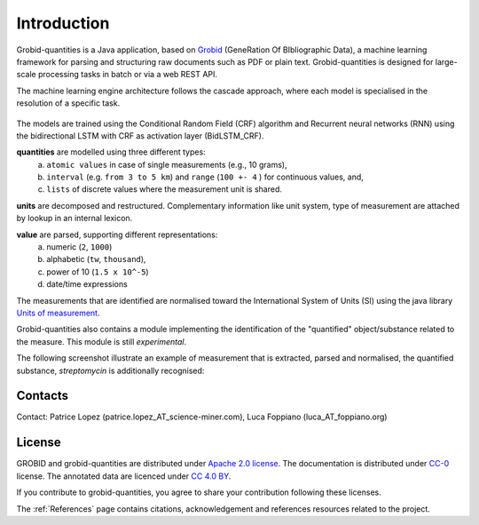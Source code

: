 .. topic:: Introduction

.. _Grobid: http://github.com/kermitt2/grobid
.. _Units of measurement: http://unitsofmeasurement.github.io/


Introduction
===============

Grobid-quantities is a Java application, based on `Grobid`_ (GeneRation Of BIbliographic Data), a machine learning framework for parsing and structuring raw documents such as PDF or plain text.
Grobid-quantities is designed for large-scale processing tasks in batch or via a web REST API.

The machine learning engine architecture follows the cascade approach, where each model is specialised in the resolution of a specific task.

.. figure:: img/cascade-schema.png
   :alt: Grobid-quantities cascade schema

The models are trained using the Conditional Random Field (CRF) algorithm and Recurrent neural networks (RNN) using the bidirectional LSTM with CRF as activation layer (BidLSTM_CRF).


**quantities** are modelled using three different types:
    (a) ``atomic values`` in case of single measurements (e.g., 10 grams),
    (b) ``interval`` (e.g. ``from 3 to 5 km``) and ``range`` (``100 +- 4``  ) for continuous values, and,
    (c) ``lists`` of discrete values where the measurement unit is shared.

**units** are decomposed and restructured. Complementary information like unit system, type of measurement are attached by lookup in an internal lexicon.

**value** are parsed, supporting different representations:
    (a) numeric (``2``, ``1000``)
    (b) alphabetic (``tw``, ``thousand``),
    (c) power of 10 (``1.5 x 10^-5``)
    (d) date/time expressions

..    (d) exponential representation using the mathematical constant ``e = 2.2718``

The measurements that are identified are normalised toward the International System of Units (SI) using the java library `Units of measurement`_.

Grobid-quantities also contains a module implementing the identification of the "quantified" object/substance related to the measure. This module is still *experimental*.

The following screenshot illustrate an example of measurement that is extracted, parsed and normalised, the quantified substance, *streptomycin* is additionally recognised:

.. figure:: img/Screenshot6.png
   :alt: Grobid-quantities extraction from text

Contacts
^^^^^^^^
Contact: Patrice Lopez (patrice.lopez_AT_science-miner.com), Luca Foppiano (luca_AT_foppiano.org)


License
^^^^^^^
GROBID and grobid-quantities are distributed under `Apache 2.0 license <http://www.apache.org/licenses/LICENSE-2.0>`_. The documentation is distributed under `CC-0 <https://creativecommons.org/publicdomain/zero/1.0/>`_ license. The annotated data are licenced under `CC 4.0 BY <https://creativecommons.org/licenses/by/4.0/>`_.

If you contribute to grobid-quantities, you agree to share your contribution following these licenses. 

The :ref:`References` page contains citations, acknowledgement and references resources related to the project.